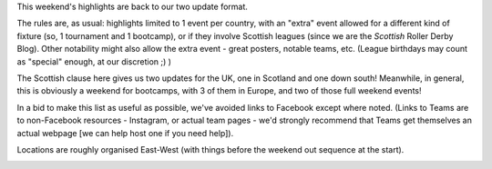 .. title: Weekend Highlights: 22 June 2019
.. slug: weekendhighlights-22062019
.. date: 2019-06-18 10:00 UTC+01:00
.. tags: weekend highlights,
.. category:
.. link:
.. description:
.. type: text
.. author: aoanla

This weekend's highlights are back to our two update format.

The rules are, as usual: highlights limited to 1 event per country, with an "extra" event allowed for a different kind of fixture
(so, 1 tournament and 1 bootcamp), or if they involve Scottish leagues (since we are the *Scottish* Roller Derby Blog).
Other notability might also allow the extra event - great posters, notable teams, etc. (League birthdays may count as "special" enough, at our discretion ;) )

The Scottish clause here gives us two updates for the UK, one in Scotland and one down south! Meanwhile, in general, this is obviously a weekend for bootcamps, with 3 of them in Europe, and two of those full weekend events!

In a bid to make this list as useful as possible, we've avoided links to Facebook except where noted.
(Links to Teams are to non-Facebook resources - Instagram, or actual team pages - we'd strongly recommend that Teams
get themselves an actual webpage [we can help host one if you need help]).

Locations are roughly organised East-West (with things before the weekend out sequence at the start).

.. image:: /images/2019/06/22Jun-wkly-map.png
  :alt: Map of all events (coded by type)
  :width: 100 %

..
    https://www.facebook.com/events/428401301046357/ Rocky Roller Derby AUS

    https://www.facebook.com/events/423438998225036/ (Skate Im Ring / Alpn' Rockets)

    https://www.facebook.com/events/357808724840158/ (Spanish D2)

    https://www.facebook.com/events/650227622094819/ Hull's Anagels OTA endurance scrim

    




..
  Sat-Sun:
  --------------------------------

  `[FACEBOOK LINK]`__
  `[FTS LINK]`__

  .. __:
  .. __:

  `Name`_ ...

  .. _Name:

  Event starts:

  Venue:
